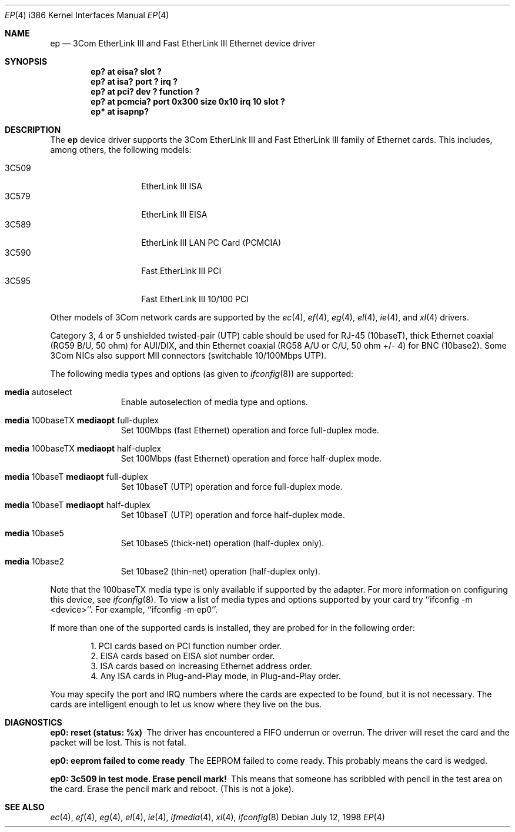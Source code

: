 .\"	$OpenBSD: ep.4,v 1.12 1999/08/04 14:33:47 jason Exp $
.\"
.\" Copyright (c) 1994 Herb Peyerl
.\" All rights reserved.
.\"
.\" Redistribution and use in source and binary forms, with or without
.\" modification, are permitted provided that the following conditions
.\" are met:
.\" 1. Redistributions of source code must retain the above copyright
.\"    notice, this list of conditions and the following disclaimer.
.\" 2. Redistributions in binary form must reproduce the above copyright
.\"    notice, this list of conditions and the following disclaimer in the
.\"    documentation and/or other materials provided with the distribution.
.\" 3. All advertising materials mentioning features or use of this software
.\"    must display the following acknowledgement:
.\"      This product includes software developed by Herb Peyerl
.\" 3. The name of the author may not be used to endorse or promote products
.\"    derived from this software without specific prior written permission
.\"
.\" THIS SOFTWARE IS PROVIDED BY THE AUTHOR ``AS IS'' AND ANY EXPRESS OR
.\" IMPLIED WARRANTIES, INCLUDING, BUT NOT LIMITED TO, THE IMPLIED WARRANTIES
.\" OF MERCHANTABILITY AND FITNESS FOR A PARTICULAR PURPOSE ARE DISCLAIMED.
.\" IN NO EVENT SHALL THE AUTHOR BE LIABLE FOR ANY DIRECT, INDIRECT,
.\" INCIDENTAL, SPECIAL, EXEMPLARY, OR CONSEQUENTIAL DAMAGES (INCLUDING, BUT
.\" NOT LIMITED TO, PROCUREMENT OF SUBSTITUTE GOODS OR SERVICES; LOSS OF USE,
.\" DATA, OR PROFITS; OR BUSINESS INTERRUPTION) HOWEVER CAUSED AND ON ANY
.\" THEORY OF LIABILITY, WHETHER IN CONTRACT, STRICT LIABILITY, OR TORT
.\" (INCLUDING NEGLIGENCE OR OTHERWISE) ARISING IN ANY WAY OUT OF THE USE OF
.\" THIS SOFTWARE, EVEN IF ADVISED OF THE POSSIBILITY OF SUCH DAMAGE.
.\"
.Dd July 12, 1998
.Dt EP 4 i386
.Os
.Sh NAME
.Nm ep
.Nd "3Com EtherLink III and Fast EtherLink III Ethernet device driver"
.Sh SYNOPSIS
.Cd "ep? at eisa? slot ?"
.Cd "ep? at isa? port ? irq ?"
.Cd "ep? at pci? dev ? function ?"
.Cd "ep? at pcmcia? port 0x300 size 0x10 irq 10 slot ?"
.Cd "ep* at isapnp?"
.Sh DESCRIPTION
The
.Nm ep
device driver supports the 3Com EtherLink III and Fast EtherLink III family
of Ethernet cards. This includes, among others, the following models:
.Pp
.Bl -tag -width 3CXXXX -offset indent -compact
.It 3C509
EtherLink III ISA
.It 3C579
EtherLink III EISA
.It 3C589
EtherLink III LAN PC Card (PCMCIA)
.It 3C590
Fast EtherLink III PCI
.It 3C595
Fast EtherLink III 10/100 PCI
.El
.Pp
Other models of 3Com network cards are supported by the
.Xr ec 4 ,
.Xr ef 4 ,
.Xr eg 4 ,
.Xr el 4 ,
.Xr ie 4 ,
and
.Xr xl 4
drivers.
.Pp
Category 3, 4 or 5 unshielded twisted-pair (UTP) cable should be used for
RJ-45 (10baseT), thick Ethernet coaxial (RG59 B/U, 50 ohm) for AUI/DIX, and
thin Ethernet coaxial (RG58 A/U or C/U, 50 ohm +/- 4) for BNC (10base2).
Some 3Com NICs also support MII connectors (switchable 10/100Mbps UTP).
.Pp
The following media types and options (as given to
.Xr ifconfig 8 )
are supported:
.Pp
.Bl -tag -width xxx -offset indent
.It Cm media No autoselect
Enable autoselection of media type and options.
.It Cm media No 100baseTX Cm mediaopt No full-duplex
Set 100Mbps (fast Ethernet) operation and force full-duplex mode.
.It Cm media No 100baseTX Cm mediaopt No half-duplex
Set 100Mbps (fast Ethernet) operation and force half-duplex mode.
.It Cm media No 10baseT Cm mediaopt No full-duplex
Set 10baseT (UTP) operation and force full-duplex mode.
.It Cm media No 10baseT Cm mediaopt No half-duplex
Set 10baseT (UTP) operation and force half-duplex mode.
.It Cm media No 10base5
Set 10base5 (thick-net) operation (half-duplex only).
.It Cm media No 10base2
Set 10base2 (thin-net) operation (half-duplex only).
.El
.Pp
Note that the 100baseTX media type is only available if supported by the
adapter. For more information on configuring this device, see
.Xr ifconfig 8 .
To view a list of media types and options supported by your card try
``ifconfig -m <device>''. For example, ``ifconfig -m ep0''.
.Pp
If more than one of the supported cards is installed, they are probed for
in the following order:
.Pp
.Bl -item -offset indent -compact
.It
1.  PCI cards based on PCI function number order.
.It
2.  EISA cards based on EISA slot number order.
.It
3.  ISA cards based on increasing Ethernet address order.
.It
4.  Any ISA cards in Plug-and-Play mode, in Plug-and-Play order.
.El
.Pp
You may specify the port and IRQ numbers where the cards are expected to
be found, but it is not necessary. The cards are intelligent enough to
let us know where they live on the bus.
.Sh DIAGNOSTICS
.Bl -diag
.It ep0: reset (status: %x)
The driver has encountered a FIFO underrun or overrun. The driver will reset
the card and the packet will be lost. This is not fatal.
.It ep0: eeprom failed to come ready
The EEPROM failed to come ready. This probably means the card is wedged.
.It ep0: 3c509 in test mode. Erase pencil mark!
This means that someone has scribbled with pencil in the test area on the
card. Erase the pencil mark and reboot. (This is not a joke).
.El
.Sh SEE ALSO
.Xr ec 4 ,
.Xr ef 4 ,
.Xr eg 4 ,
.Xr el 4 ,
.Xr ie 4 ,
.Xr ifmedia 4 ,
.Xr xl 4 ,
.Xr ifconfig 8
